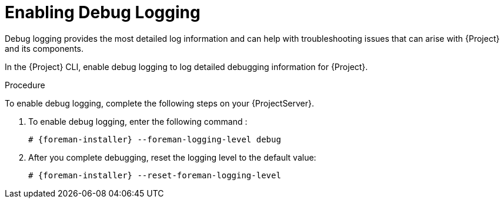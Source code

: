[id='enabling-debug-logging_{context}']
= Enabling Debug Logging

Debug logging provides the most detailed log information and can help with troubleshooting issues that can arise with {Project} and its components.

In the {Project} CLI, enable debug logging to log detailed debugging information for {Project}.

.Procedure

To enable debug logging, complete the following steps on your {ProjectServer}.

. To enable debug logging, enter the following command :
+
[options="nowrap" subs="+quotes,attributes"]
----
# {foreman-installer} --foreman-logging-level debug
----

. After you complete debugging, reset the logging level to the default value:
+
[options="nowrap" subs="+quotes,attributes"]
----
# {foreman-installer} --reset-foreman-logging-level
----
